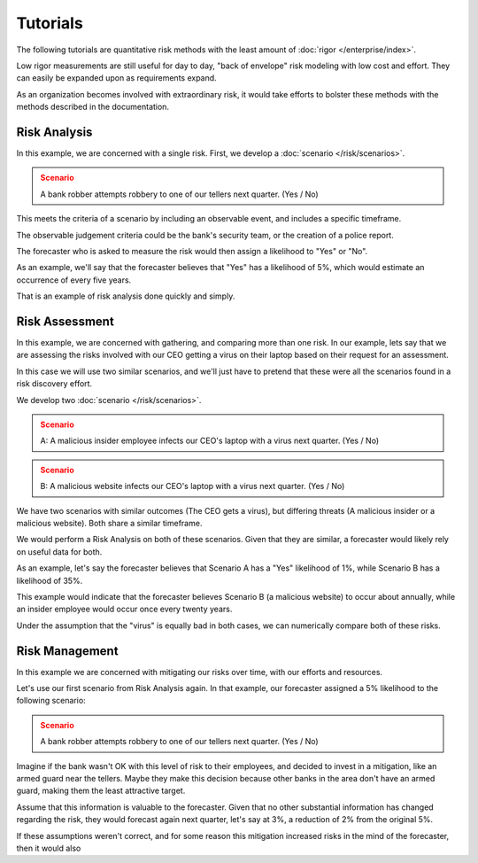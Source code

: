 Tutorials
=========
The following tutorials are quantitative risk methods with the least amount of :doc:`rigor </enterprise/index>`.

Low rigor measurements are still useful for day to day, "back of envelope" risk modeling with low cost and effort. They can easily be expanded upon as requirements expand.

As an organization becomes involved with extraordinary risk, it would take efforts to bolster these methods with the methods described in the documentation.

Risk Analysis
-------------
In this example, we are concerned with a single risk. First, we develop a :doc:`scenario </risk/scenarios>`.

.. admonition:: Scenario
  :class: warning

  A bank robber attempts robbery to one of our tellers next quarter. (Yes / No)

This meets the criteria of a scenario by including an observable event, and includes a specific timeframe.

The observable judgement criteria could be the bank's security team, or the creation of a police report.

The forecaster who is asked to measure the risk would then assign a likelihood to "Yes" or "No".

As an example, we'll say that the forecaster believes that "Yes" has a likelihood of 5%, which would estimate an occurrence of every five years.

That is an example of risk analysis done quickly and simply.

Risk Assessment
---------------
In this example, we are concerned with gathering, and comparing more than one risk. In our example, lets say that we are assessing the risks involved with our CEO getting a virus on their laptop based on their request for an assessment.

In this case we will use two similar scenarios, and we'll just have to pretend that these were all the scenarios found in a risk discovery effort.

We develop two :doc:`scenario </risk/scenarios>`.

.. admonition:: Scenario
  :class: warning

  A: A malicious insider employee infects our CEO's laptop with a virus next quarter. (Yes / No)

.. admonition:: Scenario
  :class: warning

  B: A malicious website infects our CEO's laptop with a virus next quarter. (Yes / No)

We have two scenarios with similar outcomes (The CEO gets a virus), but differing threats (A malicious insider or a malicious website). Both share a similar timeframe.

We would perform a Risk Analysis on both of these scenarios. Given that they are similar, a forecaster would likely rely on useful data for both.

As an example, let's say the forecaster believes that Scenario A has a "Yes" likelihood of 1%, while Scenario B has a likelihood of 35%.

This example would indicate that the forecaster believes Scenario B (a malicious website) to occur about annually, while an insider employee would occur once every twenty years.

Under the assumption that the "virus" is equally bad in both cases, we can numerically compare both of these risks.

Risk Management
---------------
In this example we are concerned with mitigating our risks over time, with our efforts and resources.

Let's use our first scenario from Risk Analysis again. In that example, our forecaster assigned a 5% likelihood to the following scenario:

.. admonition:: Scenario
  :class: warning

  A bank robber attempts robbery to one of our tellers next quarter. (Yes / No)

Imagine if the bank wasn't OK with this level of risk to their employees, and decided to invest in a mitigation, like an armed guard near the tellers. Maybe they make this decision because other banks in the area don't have an armed guard, making them the least attractive target.

Assume that this information is valuable to the forecaster. Given that no other substantial information has changed regarding the risk, they would forecast again next quarter, let's say at 3%, a reduction of 2% from the original 5%.

If these assumptions weren't correct, and for some reason this mitigation increased risks in the mind of the forecaster, then it would also
